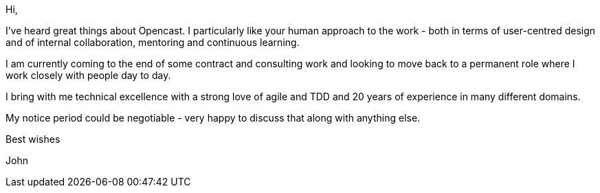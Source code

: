 Hi,

I've heard great things about Opencast. I particularly like your human approach to the work - both in terms of user-centred design and of internal collaboration, mentoring and continuous learning.

I am currently coming to the end of some contract and consulting work and looking to move back to a permanent role where I work closely with people day to day. 

I bring with me technical excellence with a strong love of agile and TDD and 20 years of experience in many different domains.

My notice period could be negotiable - very happy to discuss that along with anything else.

Best wishes

John
